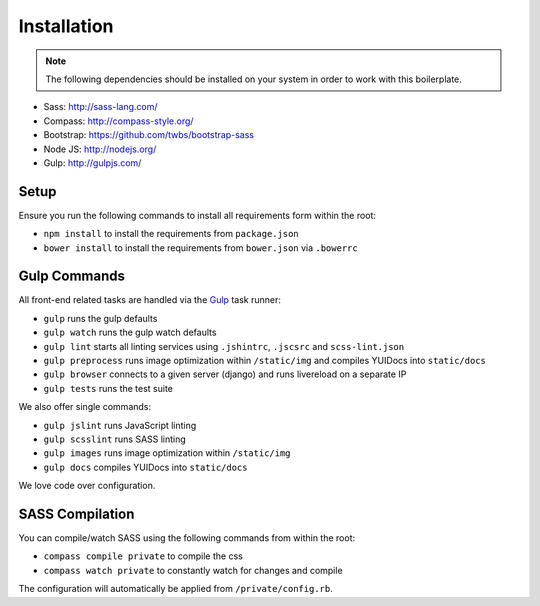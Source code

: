 Installation
============

.. note::

    The following dependencies should be installed on your system in order to work with this boilerplate.

* Sass: http://sass-lang.com/
* Compass: http://compass-style.org/
* Bootstrap: https://github.com/twbs/bootstrap-sass
* Node JS: http://nodejs.org/
* Gulp: http://gulpjs.com/


Setup
-----

Ensure you run the following commands to install all requirements form within the root:

* ``npm install`` to install the requirements from ``package.json``
* ``bower install`` to install the requirements from ``bower.json`` via ``.bowerrc``


Gulp Commands
-------------

All front-end related tasks are handled via the `Gulp <http://gulpjs.com/>`_ task runner:

* ``gulp`` runs the gulp defaults
* ``gulp watch`` runs the gulp watch defaults
* ``gulp lint`` starts all linting services using ``.jshintrc``, ``.jscsrc`` and ``scss-lint.json``
* ``gulp preprocess`` runs image optimization within ``/static/img`` and compiles YUIDocs into ``static/docs``
* ``gulp browser`` connects to a given server (django) and runs livereload on a separate IP
* ``gulp tests`` runs the test suite

We also offer single commands:

* ``gulp jslint`` runs JavaScript linting
* ``gulp scsslint`` runs SASS linting
* ``gulp images`` runs image optimization within ``/static/img``
* ``gulp docs`` compiles YUIDocs into ``static/docs``

We love code over configuration.


SASS Compilation
----------------

You can compile/watch SASS using the following commands from within the root:

* ``compass compile private`` to compile the css
* ``compass watch private`` to constantly watch for changes and compile

The configuration will automatically be applied from ``/private/config.rb``.
